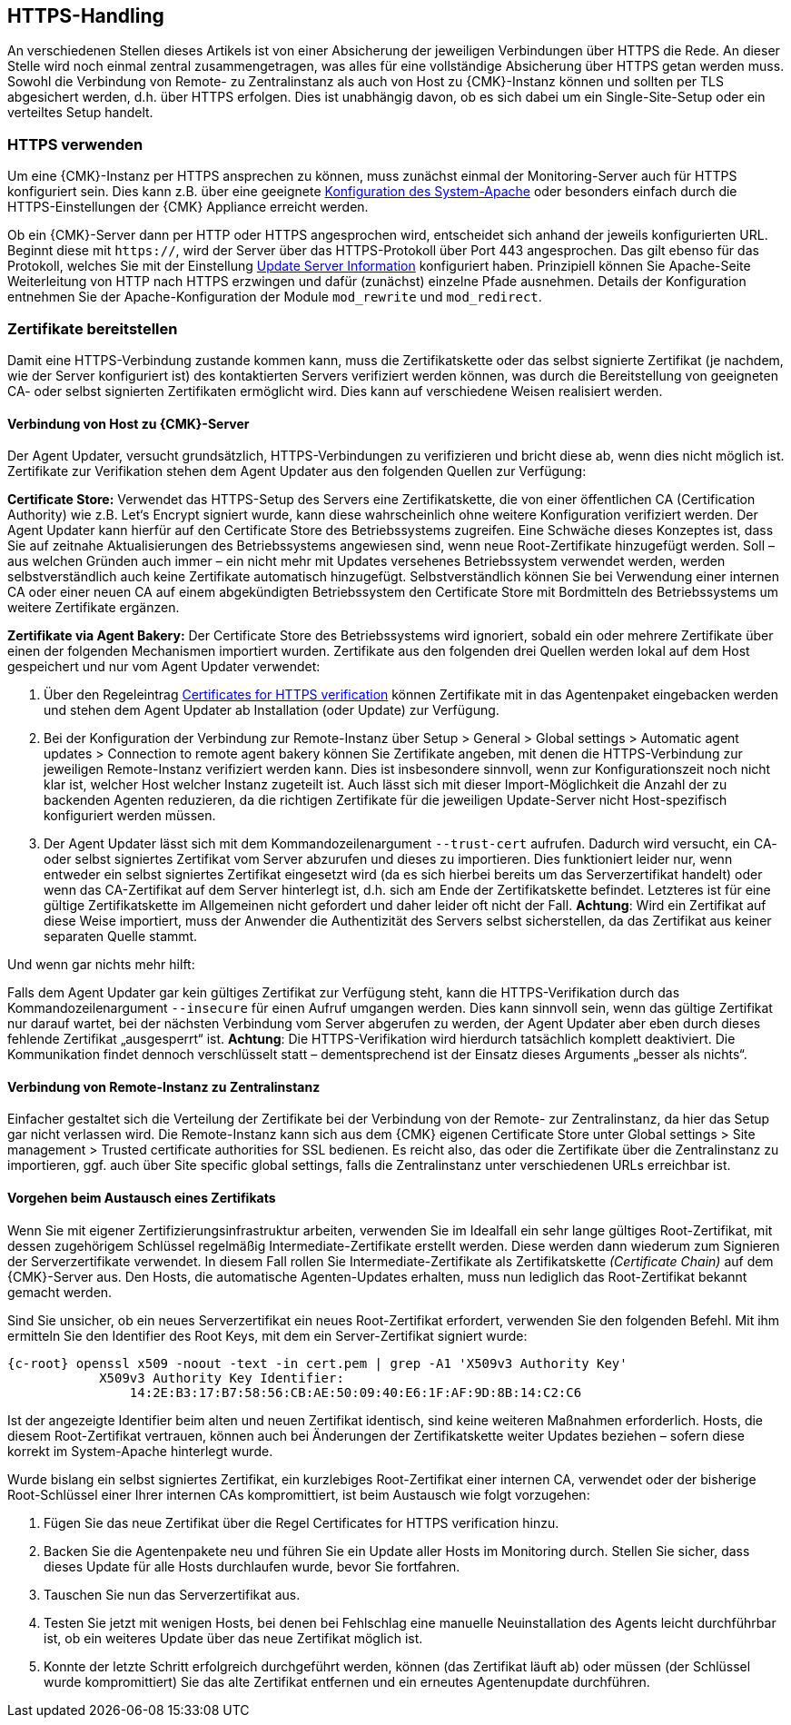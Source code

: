 // -*- coding: utf-8 -*-

// MFS: FIXME! Dieser Abschnitt sollte nochmal besser mit Links ausgestattet werden, wenn der Apache SSL Artikel überarbeitet wurde.
[#https_handling]
== HTTPS-Handling

An verschiedenen Stellen dieses Artikels ist von einer Absicherung der
jeweiligen Verbindungen über HTTPS die Rede. An dieser Stelle wird noch einmal
zentral zusammengetragen, was alles für eine vollständige Absicherung über HTTPS
getan werden muss. Sowohl die Verbindung von Remote- zu Zentralinstanz als auch von
Host zu {CMK}-Instanz können und sollten per TLS abgesichert
werden, d.h. über HTTPS erfolgen. Dies ist unabhängig davon, ob es sich dabei um ein Single-Site-Setup oder ein verteiltes Setup handelt.


[#https_usage]
=== HTTPS verwenden

Um eine {CMK}-Instanz per HTTPS ansprechen zu können, muss zunächst einmal der Monitoring-Server auch für HTTPS konfiguriert sein. 
Dies kann z.B. über eine geeignete xref:omd_https#[Konfiguration des System-Apache] oder besonders einfach durch die HTTPS-Einstellungen der {CMK} Appliance erreicht werden.

Ob ein {CMK}-Server dann per HTTP oder HTTPS angesprochen wird, entscheidet sich anhand der jeweils konfigurierten URL.
Beginnt diese mit `https://`, wird der Server über das HTTPS-Protokoll über Port 443 angesprochen. 
Das gilt ebenso für das Protokoll, welches Sie mit der Einstellung xref:agent_deployment#update_server_information[Update Server Information] konfiguriert haben.
Prinzipiell können Sie Apache-Seite Weiterleitung von HTTP nach HTTPS erzwingen und dafür (zunächst) einzelne Pfade ausnehmen.
Details der Konfiguration entnehmen Sie der Apache-Konfiguration der Module `mod_rewrite` und `mod_redirect`.

// Das gilt natürlich ebenso im Falle des explizit angegebenen
// Protokolls, wenn es sich beim kontaktierten Server um den aus der Agent Updater
// Konfiguration xref:agent_deployment#update_server_information[Update Server Information] handelt.
//SP: DEr letzte Satz erscheint mir seltsam. Dort stehen sechs Nomen hintereinander. Gehört eventuell ein Teil davon in Klammern?
// MFS: Besser so?

// MFS: Inhaltliche Überarbeitung September/Oktober 2022 hier:
[#provide_certificates]
=== Zertifikate bereitstellen

// MFS: Ich würde selbst signierte Zertifikate gerne entfernen, weil diese viele Browser mittlerweile komplett ablehnen.
// MFS: Eine eigene CA ist der richtige Weg.
// MFS: However, mglw. machen manche Kunden Monitorig per http und Agentenupdates per https mit selbst signiertem Zertifikat?
Damit eine HTTPS-Verbindung zustande kommen kann, muss die Zertifikatskette oder
das selbst signierte Zertifikat (je nachdem, wie der Server konfiguriert ist) des
kontaktierten Servers verifiziert werden können, was durch die Bereitstellung
von geeigneten CA- oder selbst signierten Zertifikaten ermöglicht wird.
Dies kann auf verschiedene Weisen realisiert werden.


[#connection_to_cmk_server]
==== Verbindung von Host zu {CMK}-Server

Der Agent Updater, versucht grundsätzlich, HTTPS-Verbindungen zu verifizieren und bricht diese ab, wenn dies nicht möglich ist.
Zertifikate zur Verifikation stehen dem Agent Updater aus den folgenden Quellen zur
Verfügung:

*Certificate Store:*
Verwendet das HTTPS-Setup des Servers eine Zertifikatskette, die von einer öffentlichen CA (Certification Authority) wie z.B. Let‘s Encrypt signiert wurde, kann diese wahrscheinlich ohne weitere Konfiguration verifiziert werden.
Der Agent Updater kann hierfür auf den Certificate Store des Betriebssystems zugreifen.
Eine Schwäche dieses Konzeptes ist, dass Sie auf zeitnahe Aktualisierungen des Betriebssystems angewiesen sind, wenn neue Root-Zertifikate hinzugefügt werden.
Soll – aus welchen Gründen auch immer – ein nicht mehr mit Updates versehenes Betriebssystem verwendet werden, werden selbstverständlich auch keine Zertifikate automatisch hinzugefügt.
Selbstverständlich können Sie bei Verwendung einer internen CA oder einer neuen CA auf einem abgekündigten Betriebssystem den Certificate Store mit Bordmitteln des Betriebssystems um weitere Zertifikate ergänzen.

*Zertifikate via Agent Bakery:*
Der Certificate Store des Betriebssystems wird ignoriert, sobald ein oder mehrere Zertifikate über einen der folgenden Mechanismen importiert wurden.
Zertifikate aus den folgenden drei Quellen werden lokal auf dem Host gespeichert und nur vom Agent Updater verwendet:
//SP: Eine Aufzählung beginnt in Zeile 718. Hier scheint eine weitere, darin verschachtelte Aufzählung zu folgen. Ich finde es schwer, zu erkennen welche drei Quellen hier aufgezählt werden und wie der Zusammenhang zu den oben angekündigten Quellen ist. Eventuell würde eine stärkere Strukturierung (Aufzählungszeichen, Nummern etc.) helfen?

. Über den Regeleintrag
xref:certificates_for_https[[.guihint]#Certificates for HTTPS verification#]
können Zertifikate mit in das Agentenpaket eingebacken werden und stehen dem Agent Updater ab Installation (oder Update) zur Verfügung.
. Bei der Konfiguration der Verbindung zur Remote-Instanz über
[.guihint]#Setup > General > Global settings > Automatic agent updates > Connection to remote agent bakery#
können Sie Zertifikate angeben, mit denen die HTTPS-Verbindung zur jeweiligen Remote-Instanz
verifiziert werden kann.
Dies ist insbesondere sinnvoll, wenn zur Konfigurationszeit noch nicht klar ist, welcher Host welcher Instanz zugeteilt ist.
Auch lässt sich mit dieser Import-Möglichkeit die Anzahl der zu backenden Agenten reduzieren, da die richtigen Zertifikate für die jeweiligen Update-Server nicht Host-spezifisch konfiguriert werden müssen.
. Der Agent Updater lässt sich mit dem Kommandozeilenargument `--trust-cert`
aufrufen. Dadurch wird versucht, ein CA- oder selbst signiertes Zertifikat vom
Server abzurufen und dieses zu importieren. Dies funktioniert leider nur, wenn
entweder ein selbst signiertes Zertifikat eingesetzt wird (da es sich hierbei
bereits um das Serverzertifikat handelt) oder wenn das CA-Zertifikat auf dem
Server hinterlegt ist, d.h. sich am Ende der Zertifikatskette befindet.
Letzteres ist für eine gültige Zertifikatskette im Allgemeinen nicht gefordert
und daher leider oft nicht der Fall. *Achtung*: Wird ein Zertifikat auf
diese Weise importiert, muss der Anwender die Authentizität des Servers selbst
sicherstellen, da das Zertifikat aus keiner separaten Quelle stammt.

Und wenn gar nichts mehr hilft:

Falls dem Agent Updater gar kein gültiges Zertifikat zur Verfügung steht, kann die HTTPS-Verifikation durch das Kommandozeilenargument `--insecure` für einen Aufruf umgangen werden.
Dies kann sinnvoll sein, wenn das gültige Zertifikat nur
darauf wartet, bei der nächsten Verbindung vom Server abgerufen zu werden, der
Agent Updater aber eben durch dieses fehlende Zertifikat „ausgesperrt“ ist.
*Achtung*: Die HTTPS-Verifikation wird hierdurch tatsächlich komplett deaktiviert.
Die Kommunikation findet dennoch verschlüsselt statt – dementsprechend ist der
Einsatz dieses Arguments „besser als nichts“.


[#connection_from_remote_to_central_site]
==== Verbindung von Remote-Instanz zu Zentralinstanz

Einfacher gestaltet sich die Verteilung der Zertifikate bei der Verbindung von der Remote- zur Zentralinstanz, da hier das Setup gar nicht verlassen wird.
Die Remote-Instanz kann sich aus dem {CMK} eigenen Certificate Store unter
[.guihint]#Global settings > Site management > Trusted certificate authorities for SSL#
bedienen.
Es reicht also, das oder die Zertifikate über die Zentralinstanz zu importieren, ggf. auch über [.guihint]#Site specific global settings#, falls die Zentralinstanz unter verschiedenen URLs erreichbar ist.

[#certificate_change]
==== Vorgehen beim Austausch eines Zertifikats

Wenn Sie mit eigener Zertifizierungsinfrastruktur arbeiten, verwenden Sie im Idealfall ein sehr lange gültiges Root-Zertifikat, mit dessen zugehörigem Schlüssel regelmäßig Intermediate-Zertifikate erstellt werden. Diese werden dann wiederum zum Signieren der Serverzertifikate verwendet.
In diesem Fall rollen Sie Intermediate-Zertifikate als Zertifikatskette _(Certificate Chain)_ auf dem {CMK}-Server aus.
Den Hosts, die automatische Agenten-Updates erhalten, muss nun lediglich das Root-Zertifikat bekannt gemacht werden.

Sind Sie unsicher, ob ein neues Serverzertifikat ein neues Root-Zertifikat erfordert, verwenden Sie den folgenden Befehl. Mit ihm ermitteln Sie den Identifier des Root Keys, mit dem ein Server-Zertifikat signiert wurde:

[{shell}]
----
{c-root} openssl x509 -noout -text -in cert.pem | grep -A1 'X509v3 Authority Key'
            X509v3 Authority Key Identifier: 
                14:2E:B3:17:B7:58:56:CB:AE:50:09:40:E6:1F:AF:9D:8B:14:C2:C6
----

Ist der angezeigte Identifier beim alten und neuen Zertifikat identisch, sind keine weiteren Maßnahmen erforderlich.
Hosts, die diesem Root-Zertifikat vertrauen, können auch bei Änderungen der Zertifikatskette weiter Updates beziehen – sofern diese korrekt im System-Apache hinterlegt wurde.

Wurde bislang ein selbst signiertes Zertifikat, ein kurzlebiges Root-Zertifikat einer internen CA, verwendet oder der bisherige Root-Schlüssel einer Ihrer internen CAs kompromittiert, ist beim Austausch wie folgt vorzugehen:

. Fügen Sie das neue Zertifikat über die Regel [.guihint]#Certificates for HTTPS verification# hinzu.
// Verwenden Sie im Zweifel die komplette Zertifikatskette.
. Backen Sie die Agentenpakete neu und führen Sie ein Update aller Hosts im Monitoring durch. Stellen Sie sicher, dass dieses Update für alle Hosts durchlaufen wurde, bevor Sie fortfahren.
. Tauschen Sie nun das Serverzertifikat aus.
. Testen Sie jetzt mit wenigen Hosts, bei denen bei Fehlschlag eine manuelle Neuinstallation des Agents leicht durchführbar ist, ob ein weiteres Update über das neue Zertifikat möglich ist.
//SP: Aber habe ich nicht in Punkt 2 gerade ein Update durchgeführt? Wie kann ich dann jetzt sofort ein neues Update laufen lassen - es müsste doch jetzt alles aktuell sein, oder?
// MFS: Ja, es ist aktuell, aber ich muss ja auch testen, ob das Zertifikat korrekt ausgerollt wurde – Satz erweitert.
. Konnte der letzte Schritt erfolgreich durchgeführt werden, können (das Zertifikat läuft ab) oder müssen (der Schlüssel wurde kompromittiert) Sie das alte Zertifikat entfernen und ein erneutes Agentenupdate durchführen.
